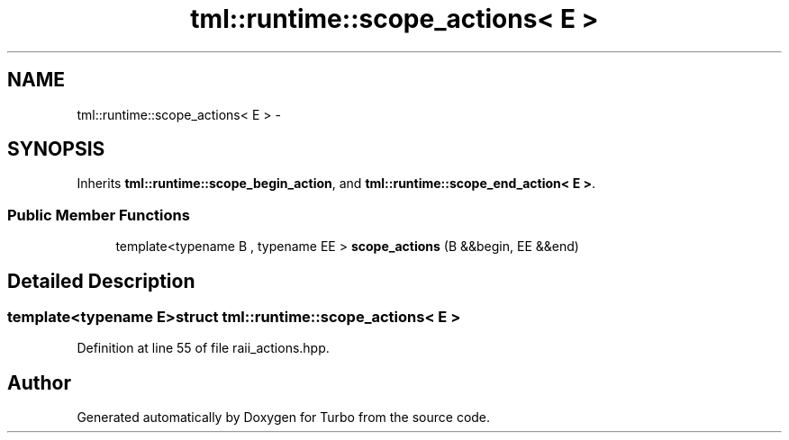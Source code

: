 .TH "tml::runtime::scope_actions< E >" 3 "Fri Aug 22 2014" "Turbo" \" -*- nroff -*-
.ad l
.nh
.SH NAME
tml::runtime::scope_actions< E > \- 
.SH SYNOPSIS
.br
.PP
.PP
Inherits \fBtml::runtime::scope_begin_action\fP, and \fBtml::runtime::scope_end_action< E >\fP\&.
.SS "Public Member Functions"

.in +1c
.ti -1c
.RI "template<typename B , typename EE > \fBscope_actions\fP (B &&begin, EE &&end)"
.br
.in -1c
.SH "Detailed Description"
.PP 

.SS "template<typename E>struct tml::runtime::scope_actions< E >"

.PP
Definition at line 55 of file raii_actions\&.hpp\&.

.SH "Author"
.PP 
Generated automatically by Doxygen for Turbo from the source code\&.
